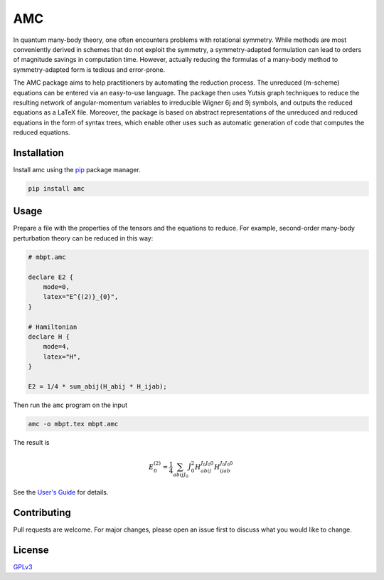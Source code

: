 AMC
===

.. image:: https://img.shields.io/readthedocs/amc
   :alt: Read the Docs
   :target: https://amc.readthedocs.io/en/latest/
.. image:: https://img.shields.io/pypi/v/amc
   :alt: PyPI version
   :target: https://pypi.org/project/amc/
.. image:: https://img.shields.io/pypi/l/amc
   :alt: PyPI license
   :target: https://choosealicense.com/licenses/gpl-3.0/
.. image:: https://zenodo.org/badge/DOI/10.5281/zenodo.3663058.svg
   :target: https://doi.org/10.5281/zenodo.3663058

In quantum many-body theory, one often encounters problems with rotational
symmetry. While methods are most conveniently derived in schemes that do not
exploit the symmetry, a symmetry-adapted formulation can lead to orders of
magnitude savings in computation time. However, actually reducing the formulas
of a many-body method to symmetry-adapted form is tedious and error-prone.

The AMC package aims to help practitioners by automating the reduction
process. The unreduced (m-scheme) equations can be entered via an easy-to-use
language. The package then uses Yutsis graph techniques to reduce the
resulting network of angular-momentum variables to irreducible Wigner 6j and
9j symbols, and outputs the reduced equations as a LaTeX file. Moreover, the
package is based on abstract representations of the unreduced and reduced
equations in the form of syntax trees, which enable other uses such as
automatic generation of code that computes the reduced equations.

Installation
------------
Install amc using the `pip <https://pip.pypa.io/en/stable/>`_ package manager.

.. code-block:: bash

    pip install amc

Usage
-----
Prepare a file with the properties of the tensors and the equations to reduce.
For example, second-order many-body perturbation theory can be reduced in this
way:

.. code-block:: none

    # mbpt.amc

    declare E2 {
        mode=0,
        latex="E^{(2)}_{0}",
    }

    # Hamiltonian
    declare H {
        mode=4,
        latex="H",
    }

    E2 = 1/4 * sum_abij(H_abij * H_ijab);

Then run the ``amc`` program on the input

.. code-block:: bash

    amc -o mbpt.tex mbpt.amc

The result is

.. math::

    E^{(2)}_{0} = \frac{1}{4} \sum_{a b i j {J}_{0}} \hat{J}_{0}^{2} H_{a b i j}^{{J}_{0} {J}_{0} 0} H_{i j a b}^{{J}_{0} {J}_{0} 0}

See the `User's Guide <https://amc.readthedocs.io/en/latest/ug.html>`__ for details.

Contributing
------------
Pull requests are welcome. For major changes, please open an issue first to discuss what you would like to change.

License
-------
`GPLv3 <https://choosealicense.com/licenses/gpl-3.0/>`__
